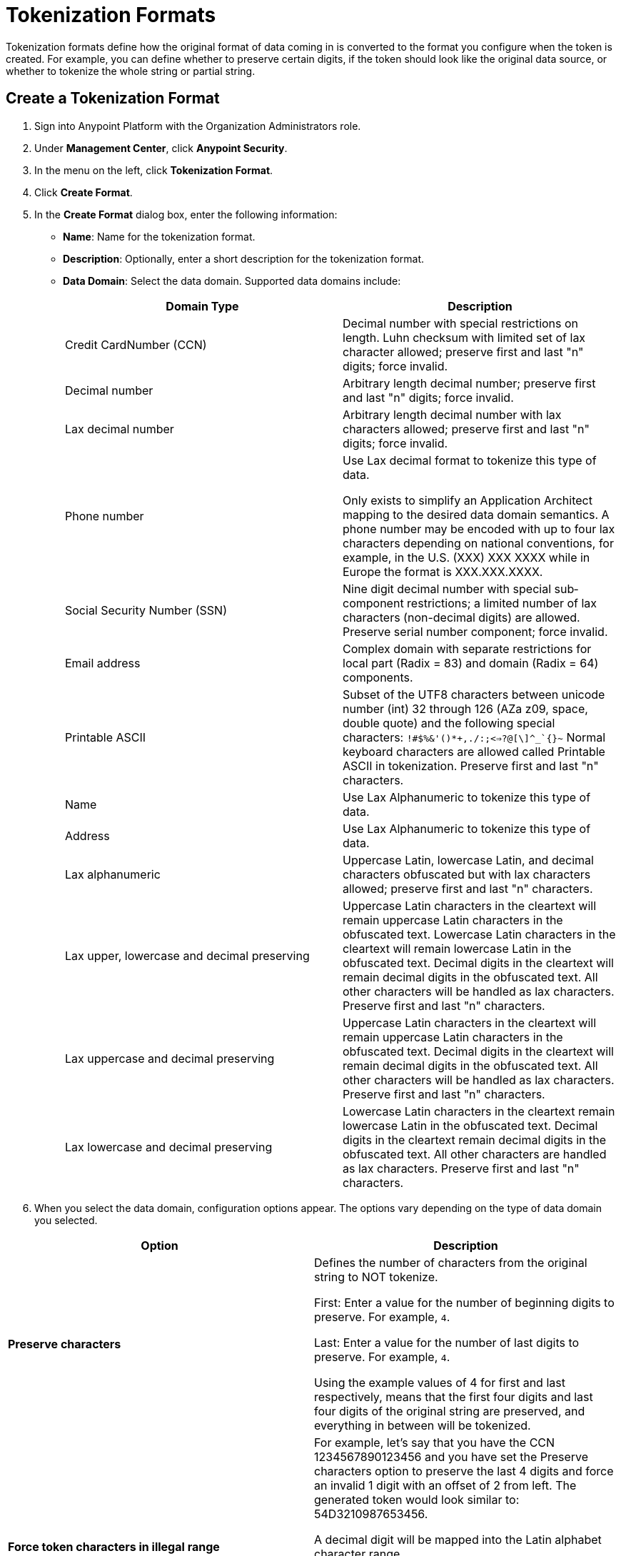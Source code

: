 = Tokenization Formats

Tokenization formats define how the original format of data coming in is converted to the format you configure when the token is created.  For example, you can define whether to preserve certain digits, if the token should look like the original data source, or whether to tokenize the whole string or partial string.

== Create a Tokenization Format

. Sign into Anypoint Platform with the Organization Administrators role.
. Under *Management Center*, click *Anypoint Security*.
. In the menu on the left, click *Tokenization Format*.
. Click *Create Format*.
. In the *Create Format* dialog box, enter the following information: +
* *Name*: Name for the tokenization format.
* *Description*: Optionally, enter a short description for the tokenization format.
* *Data Domain*: Select the data domain. Supported data domains include:
+

|===
|*Domain Type* |*Description*

|Credit CardNumber (CCN)|Decimal number with special restrictions on length. Luhn checksum with limited set of lax character allowed; preserve first and last "n" digits; force invalid.
|Decimal number |Arbitrary length decimal number; preserve first and last "n" digits; force invalid.
|Lax decimal number |Arbitrary length decimal number with lax characters allowed; preserve first and last "n" digits; force invalid.
|Phone number |Use Lax decimal format to tokenize this type of data.

Only exists to simplify an Application Architect mapping to the desired data domain semantics. A phone number may be encoded with up to four lax characters depending on national conventions, for example, in the U.S. (XXX) XXX­ XXXX while in Europe the format is XXX.XXX.XXXX.
| Social Security Number (SSN) |Nine­ digit decimal number with special sub­component restrictions; a limited number of lax characters (non­-decimal digits) are allowed. Preserve serial number component; force invalid.
| Email address |Complex domain with separate restrictions for local­ part (Radix = 83) and domain (Radix = 64) components.
|Printable ASCII |Subset of the UTF­8 characters between unicode number (int) 32 through 126 (A­Za­ z0­9, space, double quote) and the following special characters: ``!#$%&'()*+,­./:;<=>?@[\]^_`{}~`` Normal keyboard characters are allowed called Printable ASCII in tokenization. Preserve first and last "n" characters.
| Name |Use Lax Alphanumeric to tokenize this type of data.
| Address |Use Lax Alphanumeric to tokenize this type of data.
| Lax alphanumeric |Uppercase Latin, lowercase Latin, and decimal characters obfuscated but with lax characters allowed; preserve first and last "n" characters.
|Lax upper, lowercase and decimal preserving |Uppercase Latin characters in the clear­text will remain uppercase Latin characters in the obfuscated­ text. Lowercase Latin characters in the clear­text will remain lowercase Latin in the obfuscated­ text. Decimal digits in the clear­text will remain decimal digits in the obfuscated­ text. All other characters will be handled as lax characters. Preserve first and last "n" characters.
|Lax uppercase and decimal preserving |Uppercase Latin characters in the clear­text will remain uppercase Latin characters in the obfuscated­ text. Decimal digits in the clear­text will remain decimal digits in the obfuscated­ text. All other characters will be handled as lax characters. Preserve first and last "n" characters.
|Lax lowercase and decimal preserving |Lowercase Latin characters in the clear­text remain lowercase Latin in the obfuscated­ text. Decimal digits in the clear­text remain decimal digits in the obfuscated­ text. All other characters are handled as lax characters. Preserve first and last "n" characters.
|===
. When you select the data domain, configuration options appear. The options vary depending on the type of data domain you selected. +

|===
|Option |Description

|*Preserve characters* | Defines the number of characters from the original string to NOT tokenize. +

First: Enter a value for the number of beginning digits to preserve. For example, `4`.

Last: Enter a value for the number of last digits to preserve. For example, `4`. +

Using the example values of 4 for first and last respectively, means that the first four digits and last four digits of the original string are preserved, and everything in between will be tokenized.
|*Force token characters in illegal range* |For example, let's say that you have the CCN 1234567890123456 and you have set the Preserve characters option to preserve the last 4 digits and force an invalid 1 digit with an offset of 2 from left. The generated token would look similar to: 54D3210987653456.

A decimal digit will be mapped into the Latin alphabet character range.

[NOTE]
You are limited to two illegal characters because you really only need one to make the data invalid (such as adding a letter A to a social security number). Adding additional invalid characters results in reducing the number of digits that can be used to randomize the data that is being tokenized.
|*Luhn digit test* |This option is for the Credit card number data domain only. Use the Luhn checksum formula to validate the digits contained in the original data.
|*Maximum token length* |Enter a value for the maximum number of digits for the generated token.
|*Preserve serial number sub-component* |This option is for the social security data domain only.
|===


== Customize Credit Card Formats

You can use the built-in credit card formats, or customize them.

|===
|Field |Description

|Name |Name of the card customization.
|Start Prefix |Digits the card prefix starts with, for example `51`.
|End Prefix | Digits the card number prefix range ends with, for example, 55.

Using the example values of 51 for the start prefix and 55 for the end prefix means that cards beginning with 51 through 55 are valid.
|Check Digit | Check whether the card conforms to Luhn standard.
|No. of Digits |Total number of digits the card number should have.
|===

=== Add Custom Credit Card Formats

. Click *Credit Card Formats*.
. Click the plus sign *+*.
. In the *Add Credit Card Format* dialog, enter the information for the customized fields, then click *Done*.
. Click *Save* in the *Create Format* page.

=== Customize the Fields

. Click *Credit Card Formats*.
. Select *Use custom credit card formats*.
. Click *Edit*.
. In the *Edit Credit Card Format* dialog, make your changes, then click *Done*.
. Click *Save* in the *Create Format* page.
